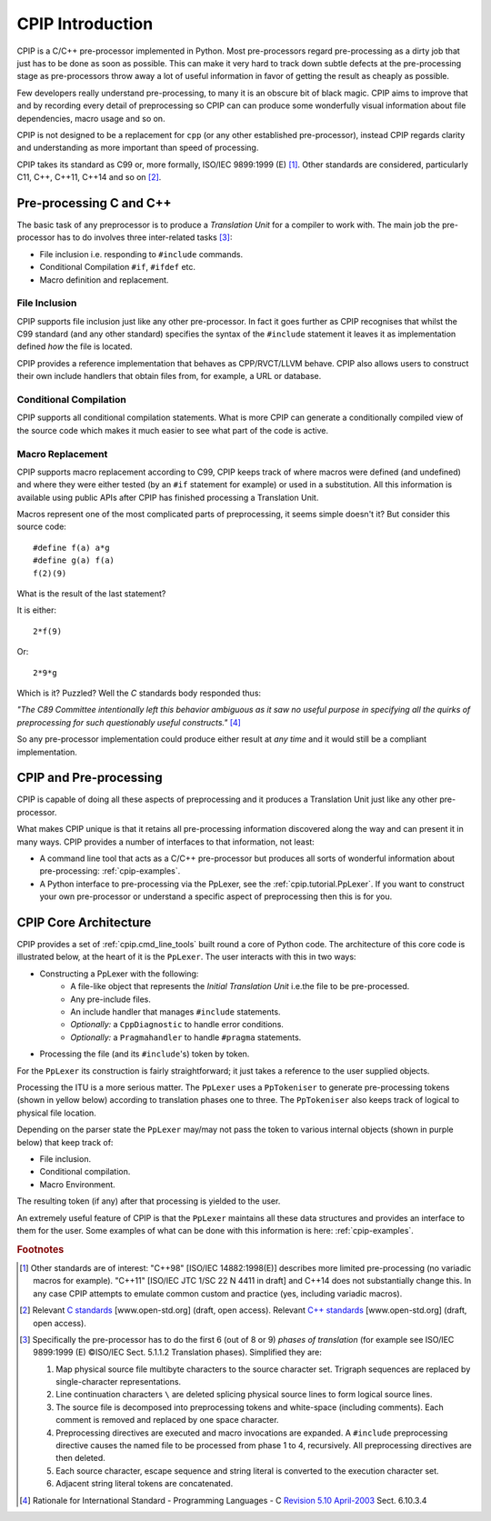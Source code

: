 .. moduleauthor:: Paul Ross <apaulross@gmail.com>
.. sectionauthor:: Paul Ross <apaulross@gmail.com>


###############################
CPIP Introduction
###############################

CPIP is a C/C++ pre-processor implemented in Python. Most pre-processors regard pre-processing as a dirty job that just has to be done as soon as possible. This can make it very hard to track down subtle defects at the pre-processing stage as pre-processors throw away a lot of useful information in favor of getting the result as cheaply as possible.

Few developers really understand pre-processing, to many it is an obscure bit of black magic. CPIP aims to improve that and by recording every detail of preprocessing so CPIP can can produce some wonderfully visual information about file dependencies, macro usage and so on.

CPIP is not designed to be a replacement for ``cpp`` (or any other established pre-processor), instead CPIP regards clarity and understanding as more important than speed of processing.

CPIP takes its standard as C99 or, more formally, ISO/IEC 9899:1999 (E) [#]_. Other standards are considered, particularly C11, C++, C++11, C++14 and so on [#]_.

************************
Pre-processing C and C++
************************

The basic task of any preprocessor is to produce a *Translation Unit* for a compiler to work with. The main job the pre-processor has to do involves three inter-related tasks [#]_:

* File inclusion i.e. responding to ``#include`` commands.
* Conditional Compilation ``#if``, ``#ifdef`` etc.
* Macro definition and replacement.

File Inclusion
===================

CPIP supports file inclusion just like any other pre-processor. In fact it goes further as CPIP recognises that whilst the C99 standard (and any other standard) specifies the syntax of the ``#include`` statement it leaves it as implementation defined *how* the file is located.

CPIP provides a reference implementation that behaves as CPP/RVCT/LLVM behave. CPIP also allows users to construct their own include handlers that obtain files from, for example, a URL or database.

Conditional Compilation
========================

CPIP supports all conditional compilation statements. What is more CPIP can generate a conditionally compiled view of the source code which makes it much easier to see what part of the code is active.

Macro Replacement
===================

CPIP supports macro replacement according to C99, CPIP keeps track of where macros were defined (and undefined) and where they were either tested (by an ``#if`` statement for example) or used in a substitution. All this information is available using public APIs after CPIP has finished processing a Translation Unit.

Macros represent one of the most complicated parts of preprocessing, it seems simple doesn't it? But consider this source code::

    #define f(a) a*g
    #define g(a) f(a)
    f(2)(9) 

What is the result of the last statement?

It is either::

    2*f(9)

Or::

    2*9*g

Which is it? Puzzled? Well the `C` standards body responded thus:

*"The C89 Committee intentionally left this behavior ambiguous as it saw no useful purpose in specifying all the quirks of preprocessing for such questionably useful constructs."* [#]_

So any pre-processor implementation could produce either result at *any time* and it would still be a compliant implementation.

************************
CPIP and Pre-processing
************************

CPIP is capable of doing all these aspects of preprocessing and it produces a Translation Unit just like any other pre-processor. 

What makes CPIP unique is that it retains all pre-processing information discovered along the way and can present it in many ways. CPIP provides a number of interfaces to that information, not least:

* A command line tool that acts as a C/C++ pre-processor but produces all sorts of wonderful information about pre-processing: :ref:`cpip-examples`.
* A Python interface to pre-processing via the PpLexer, see the :ref:`cpip.tutorial.PpLexer`. If you want to construct your own pre-processor or understand a specific aspect of preprocessing then this is for you.

.. _cpip.intro.architecture:

************************
CPIP Core Architecture
************************

CPIP provides a set of :ref:`cpip.cmd_line_tools` built round a core of Python code. The architecture of this core code is illustrated below, at the heart of it is the ``PpLexer``. The user interacts with this in two ways:

* Constructing a PpLexer with the following:
    * A file-like object that represents the *Initial Translation Unit* i.e.the file to be pre-processed.
    * Any pre-include files.
    * An include handler that manages ``#include`` statements.
    * *Optionally:* a ``CppDiagnostic`` to handle error conditions.
    * *Optionally:* a ``Pragmahandler`` to handle ``#pragma`` statements.
* Processing the file (and its ``#include``'s) token by token.

For the ``PpLexer`` its construction is fairly straightforward; it just takes a reference to the user supplied objects.

Processing the ITU is a more serious matter. The ``PpLexer`` uses a ``PpTokeniser`` to generate pre-processing tokens (shown in yellow below) according to translation phases one to three. The ``PpTokeniser`` also keeps track of logical to physical file location.

Depending on the parser state the ``PpLexer`` may/may not pass the token to various internal objects (shown in purple below) that keep track of:

* File inclusion.
* Conditional compilation.
* Macro Environment.

The resulting token (if any) after that processing is yielded to the user.

An extremely useful feature of CPIP is that the ``PpLexer`` maintains all these data structures and provides an interface to them for the user. Some examples of what can be done with this information is here: :ref:`cpip-examples`.

.. image:: images/CPIP_core_architrecture.png
   :alt: CPIP Architecture.

.. rubric:: Footnotes

.. [#] Other standards are of interest: "C++98" [ISO/IEC 14882:1998(E)] describes more limited pre-processing (no variadic macros for example). "C++11" [ISO/IEC JTC 1/SC 22 N 4411 in draft] and C++14 does not substantially change this. In any case CPIP attempts to emulate common custom and practice (yes, including variadic macros).

.. [#] Relevant `C standards <http://www.open-std.org/JTC1/SC22/WG14/>`_ [www.open-std.org] (draft, open access). Relevant `C++ standards <http://www.open-std.org/JTC1/SC22/WG21/>`_ [www.open-std.org] (draft, open access).

.. [#] Specifically the pre-processor has to do the first 6 (out of 8 or 9) *phases of translation* (for example see ISO/IEC 9899:1999 (E) ©ISO/IEC Sect. 5.1.1.2 Translation phases). Simplified they are:

    #. Map physical source file multibyte characters to the source character set. Trigraph sequences are replaced by single-character representations.
    #. Line continuation characters ``\`` are deleted splicing physical source lines to form logical source lines.
    #. The source file is decomposed into preprocessing tokens and white-space (including comments). Each comment is removed and replaced by one space character. 
    #. Preprocessing directives are executed and macro invocations are expanded. A ``#include`` preprocessing directive causes the named file to be processed from phase 1 to 4, recursively. All preprocessing directives are then deleted.
    #. Each source character, escape sequence and string literal is converted to the execution character set.
    #. Adjacent string literal tokens are concatenated.

.. [#] Rationale for International Standard - Programming Languages - C `Revision 5.10 April-2003  <http://www.open-std.org/JTC1/SC22/WG14/www/C99RationaleV5.10.pdf>`_ Sect. 6.10.3.4
